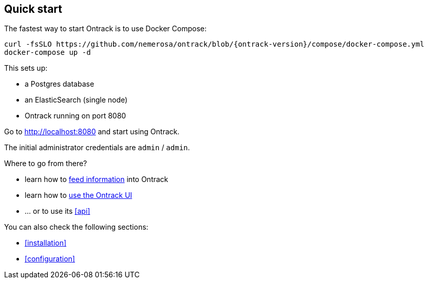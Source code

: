 [[quick-start]]
== Quick start

The fastest way to start Ontrack is to use Docker Compose:

[source,bash,subs="attributes"]
----
curl -fsSLO https://github.com/nemerosa/ontrack/blob/{ontrack-version}/compose/docker-compose.yml
docker-compose up -d
----

This sets up:

* a Postgres database
* an ElasticSearch (single node)
* Ontrack running on port 8080

Go to http://localhost:8080 and start using Ontrack.

The initial administrator credentials are `admin` / `admin`.

Where to go from there?

* learn how to <<feeding,feed information>> into Ontrack
* learn how to <<usage,use the Ontrack UI>>
* ... or to use its <<api>>

You can also check the following sections:

* <<installation>>
* <<configuration>>
